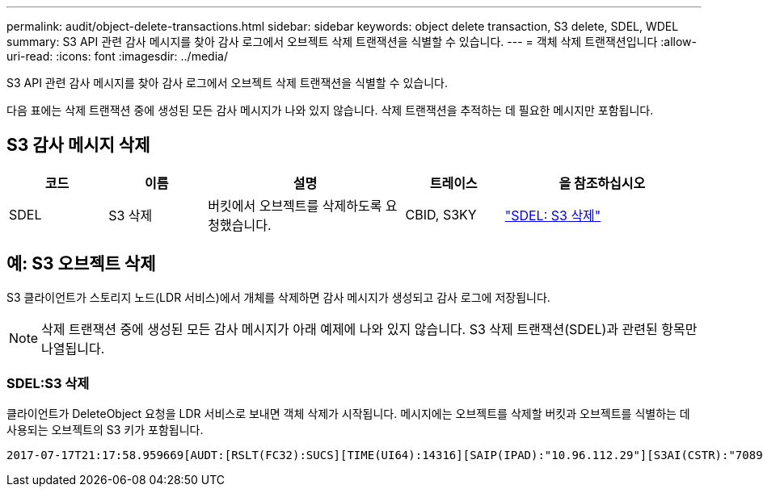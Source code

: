 ---
permalink: audit/object-delete-transactions.html 
sidebar: sidebar 
keywords: object delete transaction, S3 delete, SDEL, WDEL 
summary: S3 API 관련 감사 메시지를 찾아 감사 로그에서 오브젝트 삭제 트랜잭션을 식별할 수 있습니다. 
---
= 객체 삭제 트랜잭션입니다
:allow-uri-read: 
:icons: font
:imagesdir: ../media/


[role="lead"]
S3 API 관련 감사 메시지를 찾아 감사 로그에서 오브젝트 삭제 트랜잭션을 식별할 수 있습니다.

다음 표에는 삭제 트랜잭션 중에 생성된 모든 감사 메시지가 나와 있지 않습니다. 삭제 트랜잭션을 추적하는 데 필요한 메시지만 포함됩니다.



== S3 감사 메시지 삭제

[cols="1a,1a,2a,1a,2a"]
|===
| 코드 | 이름 | 설명 | 트레이스 | 을 참조하십시오 


 a| 
SDEL
 a| 
S3 삭제
 a| 
버킷에서 오브젝트를 삭제하도록 요청했습니다.
 a| 
CBID, S3KY
 a| 
link:sdel-s3-delete.html["SDEL: S3 삭제"]

|===


== 예: S3 오브젝트 삭제

S3 클라이언트가 스토리지 노드(LDR 서비스)에서 개체를 삭제하면 감사 메시지가 생성되고 감사 로그에 저장됩니다.


NOTE: 삭제 트랜잭션 중에 생성된 모든 감사 메시지가 아래 예제에 나와 있지 않습니다. S3 삭제 트랜잭션(SDEL)과 관련된 항목만 나열됩니다.



=== SDEL:S3 삭제

클라이언트가 DeleteObject 요청을 LDR 서비스로 보내면 객체 삭제가 시작됩니다. 메시지에는 오브젝트를 삭제할 버킷과 오브젝트를 식별하는 데 사용되는 오브젝트의 S3 키가 포함됩니다.

[listing, subs="specialcharacters,quotes"]
----
2017-07-17T21:17:58.959669[AUDT:[RSLT(FC32):SUCS][TIME(UI64):14316][SAIP(IPAD):"10.96.112.29"][S3AI(CSTR):"70899244468554783528"][SACC(CSTR):"test"][S3AK(CSTR):"SGKHyalRU_5cLflqajtaFmxJn946lAWRJfBF33gAOg=="][SUSR(CSTR):"urn:sgws:identity::70899244468554783528:root"][SBAI(CSTR):"70899244468554783528"][SBAC(CSTR):"test"]\[S3BK\(CSTR\):"example"\]\[S3KY\(CSTR\):"testobject-0-7"\][CBID\(UI64\):0x339F21C5A6964D89][CSIZ(UI64):30720][AVER(UI32):10][ATIM(UI64):150032627859669][ATYP\(FC32\):SDEL][ANID(UI32):12086324][AMID(FC32):S3RQ][ATID(UI64):4727861330952970593]]
----